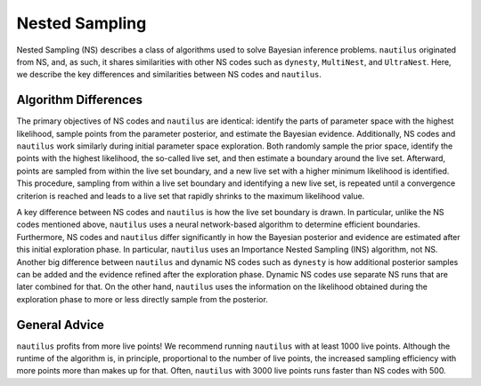 Nested Sampling
===============

Nested Sampling (NS) describes a class of algorithms used to solve Bayesian inference problems. ``nautilus`` originated from NS, and, as such, it shares similarities with other NS codes such as ``dynesty``, ``MultiNest``, and ``UltraNest``. Here, we describe the key differences and similarities between NS codes and ``nautilus``.

Algorithm Differences
---------------------

The primary objectives of NS codes and ``nautilus`` are identical: identify the parts of parameter space with the highest likelihood, sample points from the parameter posterior, and estimate the Bayesian evidence. Additionally, NS codes and ``nautilus`` work similarly during initial parameter space exploration. Both randomly sample the prior space, identify the points with the highest likelihood, the so-called live set, and then estimate a boundary around the live set. Afterward, points are sampled from within the live set boundary, and a new live set with a higher minimum likelihood is identified. This procedure, sampling from within a live set boundary and identifying a new live set, is repeated until a convergence criterion is reached and leads to a live set that rapidly shrinks to the maximum likelihood value.

A key difference between NS codes and ``nautilus`` is how the live set boundary is drawn. In particular, unlike the NS codes mentioned above, ``nautilus`` uses a neural network-based algorithm to determine efficient boundaries. Furthermore, NS codes and ``nautilus`` differ significantly in how the Bayesian posterior and evidence are estimated after this initial exploration phase. In particular, ``nautilus`` uses an Importance Nested Sampling (INS) algorithm, not NS. Another big difference between ``nautilus`` and dynamic NS codes such as ``dynesty`` is how additional posterior samples can be added and the evidence refined after the exploration phase. Dynamic NS codes use separate NS runs that are later combined for that. On the other hand, ``nautilus`` uses the information on the likelihood obtained during the exploration phase to more or less directly sample from the posterior.

General Advice
--------------

``nautilus`` profits from more live points! We recommend running ``nautilus`` with at least 1000 live points. Although the runtime of the algorithm is, in principle, proportional to the number of live points, the increased sampling efficiency with more points more than makes up for that. Often, ``nautilus`` with 3000 live points runs faster than NS codes with 500.
